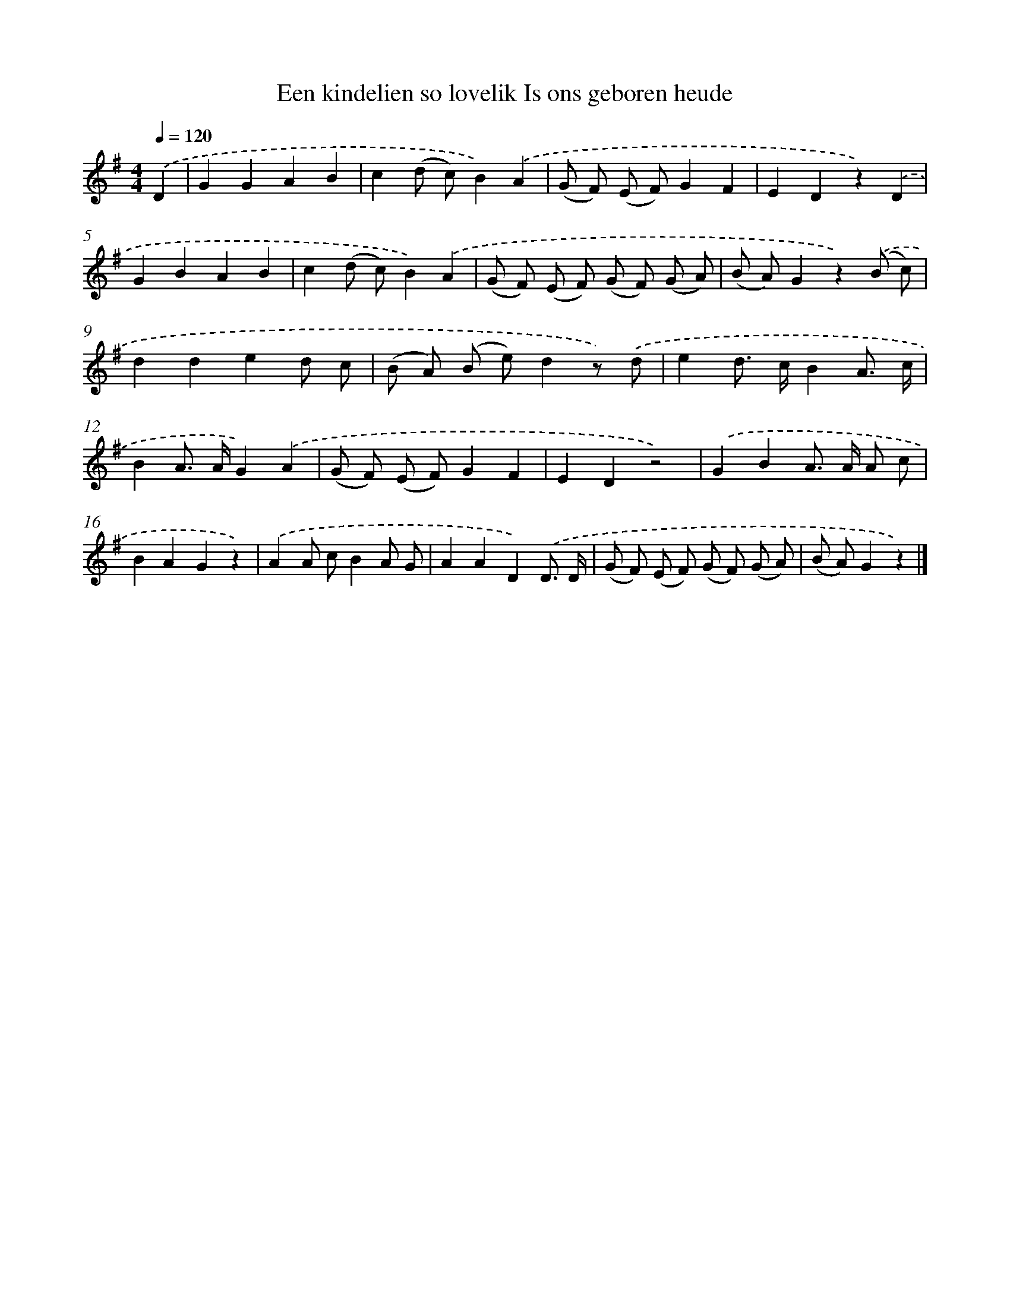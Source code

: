 X: 10620
T: Een kindelien so lovelik Is ons geboren heude
%%abc-version 2.0
%%abcx-abcm2ps-target-version 5.9.1 (29 Sep 2008)
%%abc-creator hum2abc beta
%%abcx-conversion-date 2018/11/01 14:37:07
%%humdrum-veritas 887775988
%%humdrum-veritas-data 3873039633
%%continueall 1
%%barnumbers 0
L: 1/8
M: 4/4
Q: 1/4=120
K: G clef=treble
.('D2 [I:setbarnb 1]|
G2G2A2B2 |
c2(d c)B2).('A2 |
(G F) (E F)G2F2 |
E2D2z2).('D2 |
G2B2A2B2 |
c2(d c)B2).('A2 |
(G F) (E F) (G F) (G A) |
(B A)G2z2).('(B c) |
d2d2e2d c |
(B A) (B e)d2z) .('d |
e2d> cB2A3/ c/ |
B2A> AG2).('A2 |
(G F) (E F)G2F2 |
E2D2z4) |
.('G2B2A> A A c |
B2A2G2z2) |
.('A2A cB2A G |
A2A2D2).('D3/ D/ |
(G F) (E F) (G F) (G A) |
(B A)G2z2) |]
